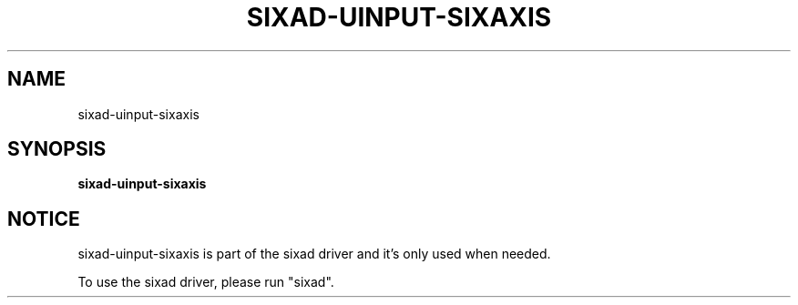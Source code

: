.\" Help file created by falkTX
.TH SIXAD-UINPUT-SIXAXIS "1" "November 2009" "sixad-uinput-sixaxis "User Commands"
.SH NAME
sixad-uinput-sixaxis
.SH SYNOPSIS
.B sixad-uinput-sixaxis
.SH NOTICE
sixad-uinput-sixaxis is part of the sixad driver and it's only used when needed.

To use the sixad driver, please run "sixad".
